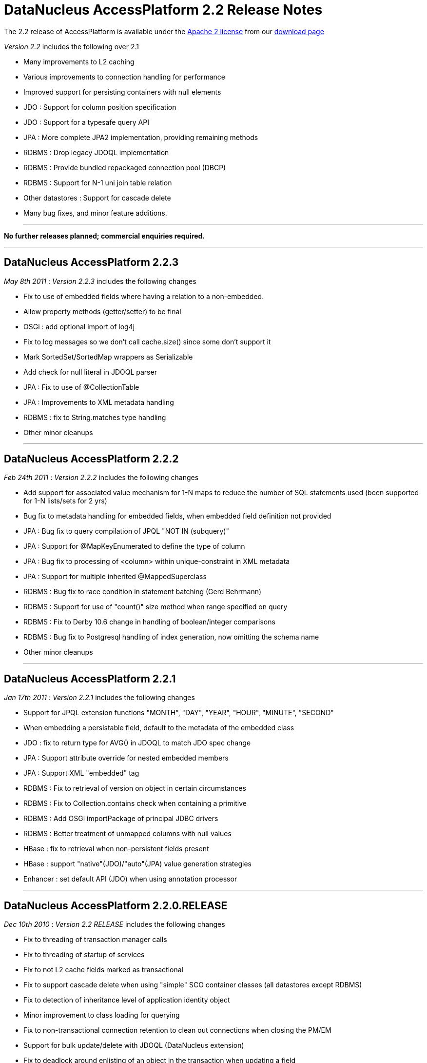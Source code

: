[[releasenotes_2_21]]
= DataNucleus AccessPlatform 2.2 Release Notes
:_basedir: ../../
:_imagesdir: images/

The 2.2 release of AccessPlatform is available under the link:../license.html[Apache 2 license] from our link:../../download.html[download page] 


_Version 2.2_ includes the following over 2.1


* Many improvements to L2 caching
* Various improvements to connection handling for performance
* Improved support for persisting containers with null elements
* JDO : Support for column position specification
* JDO : Support for a typesafe query API
* JPA : More complete JPA2 implementation, providing remaining methods
* RDBMS : Drop legacy JDOQL implementation
* RDBMS : Provide bundled repackaged connection pool (DBCP)
* RDBMS : Support for N-1 uni join table relation
* Other datastores : Support for cascade delete
* Many bug fixes, and minor feature additions.


- - -

*No further releases planned; commercial enquiries required.*

- - -



== DataNucleus AccessPlatform 2.2.3

__May 8th 2011__ : _Version 2.2.3_ includes the following changes


* Fix to use of embedded fields where having a relation to a non-embedded.
* Allow property methods (getter/setter) to be final
* OSGi : add optional import of log4j
* Fix to log messages so we don't call cache.size() since some don't support it
* Mark SortedSet/SortedMap wrappers as Serializable
* Add check for null literal in JDOQL parser
* JPA : Fix to use of @CollectionTable
* JPA : Improvements to XML metadata handling
* RDBMS : fix to String.matches type handling
* Other minor cleanups

- - -

== DataNucleus AccessPlatform 2.2.2

__Feb 24th 2011__ : _Version 2.2.2_ includes the following changes


* Add support for associated value mechanism for 1-N maps to reduce the number of SQL statements
    used (been supported for 1-N lists/sets for 2 yrs)
* Bug fix to metadata handling for embedded fields, when embedded field definition not provided
* JPA : Bug fix to query compilation of JPQL "NOT IN (subquery)"
* JPA : Support for @MapKeyEnumerated to define the type of column
* JPA : Bug fix to processing of &lt;column&gt; within unique-constraint in XML metadata
* JPA : Support for multiple inherited @MappedSuperclass
* RDBMS : Bug fix to race condition in statement batching (Gerd Behrmann)
* RDBMS : Support for use of "count()" size method when range specified on query
* RDBMS : Fix to Derby 10.6 change in handling of boolean/integer comparisons
* RDBMS : Bug fix to Postgresql handling of index generation, now omitting the schema name
* Other minor cleanups

- - -

== DataNucleus AccessPlatform 2.2.1

__Jan 17th 2011__ : _Version 2.2.1_ includes the following changes


* Support for JPQL extension functions "MONTH", "DAY", "YEAR", "HOUR", "MINUTE", "SECOND"
* When embedding a persistable field, default to the metadata of the embedded class
* JDO : fix to return type for AVG() in JDOQL to match JDO spec change
* JPA : Support attribute override for nested embedded members
* JPA : Support XML "embedded" tag
* RDBMS : Fix to retrieval of version on object in certain circumstances
* RDBMS : Fix to Collection.contains check when containing a primitive
* RDBMS : Add OSGi importPackage of principal JDBC drivers
* RDBMS : Better treatment of unmapped columns with null values
* HBase : fix to retrieval when non-persistent fields present
* HBase : support "native"(JDO)/"auto"(JPA) value generation strategies
* Enhancer : set default API (JDO) when using annotation processor

- - -

== DataNucleus AccessPlatform 2.2.0.RELEASE

__Dec 10th 2010__ : _Version 2.2 RELEASE_ includes the following changes


* Fix to threading of transaction manager calls
* Fix to threading of startup of services
* Fix to not L2 cache fields marked as transactional
* Fix to support cascade delete when using "simple" SCO container classes (all datastores except RDBMS)
* Fix to detection of inheritance level of application identity object
* Minor improvement to class loading for querying
* Fix to non-transactional connection retention to clean out connections when closing the PM/EM
* Support for bulk update/delete with JDOQL (DataNucleus extension)
* Fix to deadlock around enlisting of an object in the transaction when updating a field
* Add the ability to define in metadata which classes are pinned in the L2 cache
* Several fixes to L2 caching to make use of relation field information
* JPA : Support for locking
* JPA : Support for fetch groups (DataNucleus extension)
* RDBMS : Merge "datanucleus-connectionpool" into RDBMS plugin
* RDBMS : Provide bundled repackaged DBCP as fallback connection pool
* RDBMS : Support for N-1 uni join table relations
* RDBMS : Fix to nontransactional batched inserts so that all statements are flushed
* RDBMS : Various minor improvements to JDOQL statement generation

- - -

== DataNucleus AccessPlatform 2.2.0.M3

__Nov 13th 2010__ : _Version 2.2 Milestone 3_ includes the following changes


* Fix various SCO container classes with respect to adding a null element.
* Set default for "allow-nulls" on SCO containers based on the Java type behaviour
* Drop "attachPolicy" and provide complete attachment in default scenario
* Providing mechanism for per-object locking
* Couple of fixes to result handling in in-memory query evaluator
* JDO : Support JDO3.1 PMF.getManagedClasses()
* JDO : Support for 
    <a href="http://www.datanucleus.org/products/accessplatform_2_2/jdo/jdoql_typesafe.html">typesafe queries for JDO</a> 
    using a QueryDSL-like fluent API
* JDO : More improvements to helpers on NucleusJDOHelper
* JPA : Outline implementation of JPA2 lock methods
* JPA : Support use of @PrimaryKeyJoinColumn for 1-1s
* RDBMS : Allow column reuse for multiple fields of a class
* RDBMS : Fix to use of subclass-table with 1-1 bidirectional relations
* RDBMS : Fix to use of lengths with BLOB/CLOB on MySQL
* RDBMS : Support for querying of (persistent) interfaces
* RDBMS : Fixes to handling of "allow-nulls" on arrays with join table
* RDBMS : Add support for LONGVARCHAR with HSQLDB 2.0
* RDBMS : Add query extension for controlling the join type of variable in JDOQL (1-1 only)
* RDBMS : Add support for persisting maps with null values
* RDBMS : Fix to JDOQL Collection.contains() on candidate collection when invalid element type
* RDBMS : Fix to index/FK creation on Derby to avoid warning messages

- - -

== DataNucleus AccessPlatform 2.2.0.M2

__Oct 20th 2010__ : _Version 2.2 Milestone 2_ includes the following changes


* Complete support for JDO3.1 column positioning
* Improved merge of metadata information when sequence or cascade info specified in annotations
* Ability to retain the datastore connection for non-transactional operations
* Fix to a few concurrency bugs around commit/rollback and read/write of objects fields
* Ability to specify a separate connection pool for non-transactional connections
* JDOQL : Allow use of method invocation in grouping statements
* Upgrade to NucleusJDOHelper dirty/loaded methods
* Fix clean up of dynamic fetch groups when closing query/extent/pm
* Fix to metadata requirement for map with embedded key/value so &lt;embedded&gt; is not needed
    when the key/value is marked as embedded-only
* Fix to PMF startup process so that persistence properties are registered before enablement
    of some services
* Fix to output from pm.getObjectsById(emptyCollection);
* Improve type handling/comparison capabilities of in-memory query evaluator.
* Basic support for JDO3.1 sequence allocation size and initial value
* getObjectById/find : Ability to not validate objects obtained from L2 cache
* RDBMS : change handling of range when not possible in datastore, now handled in the query result
    rather than loading all rows into memory first.
* RDBMS : re-enable connection provider plugin point (failover)
* RDBMS : several minor changes to types available for IBM DB2
* RDBMS : fix to validation of candidate keys, that prevented creation of some unique keys under
    some circumstances
* RDBMS : fix to List.get() when used in result clause of JDOQL query
* RDBMS : fix to maps of embedded keys/values where key part of value (or vice-versa)
* RDBMS : fix to retrieval of existing indices on Oracle for some table names
* RDBMS : fix to SQL queries in a J2EE environment
* RDBMS : fix to order of creation of tables with SchemaTool
* RDBMS : some fixes to use of "allowNulls" on collections/arrays - typo
* JPA : fix to case where sequence name not set
* JPA : fix to EM.getReference to not validate the object
* JPA : fix to use of @Enumerated with @Column
* Enhancer : fix to runtime enhancement, class loading problem
* Enhancer : fix to error message of override of invalid field
* Cache : add option to allow retention of cached objects after close of PMF/EMF, for the case
    where used by other instances
* LDAP : Remove dependency to "shared-ldap"

- - -

== DataNucleus AccessPlatform 2.2.0.M1

__Jul 15th 2010__ : _Version 2.2 Milestone 1_ includes the following changes


* Add support for more generalised column "position" via metadata - likely in JDO3.1
* Add support for 36-character UUID string generator
* Improved type safety for queued operations on SCO classes
* Drop legacy query expressions for "mapped" datastores - use 2.0 if you still require this
* RDBMS : Drop legacy JDOQL implementation - use 2.0 if you still require this
* RDBMS : Support for fetching just a FK when the FK is in the candidate query class (avoiding
    adding a join - performance)
* RDBMS : Fix for Oracle NLS
* RDBMS : Fix to SchemaTool for sequence creation
* Fix to EHCache evict() handling
* JPA : Criteria Query - Fix to handle fields of superclass
* JPA : Criteria Query - Fix to not require candidate alias
* Upgrade provided DBCP dependency to latest

